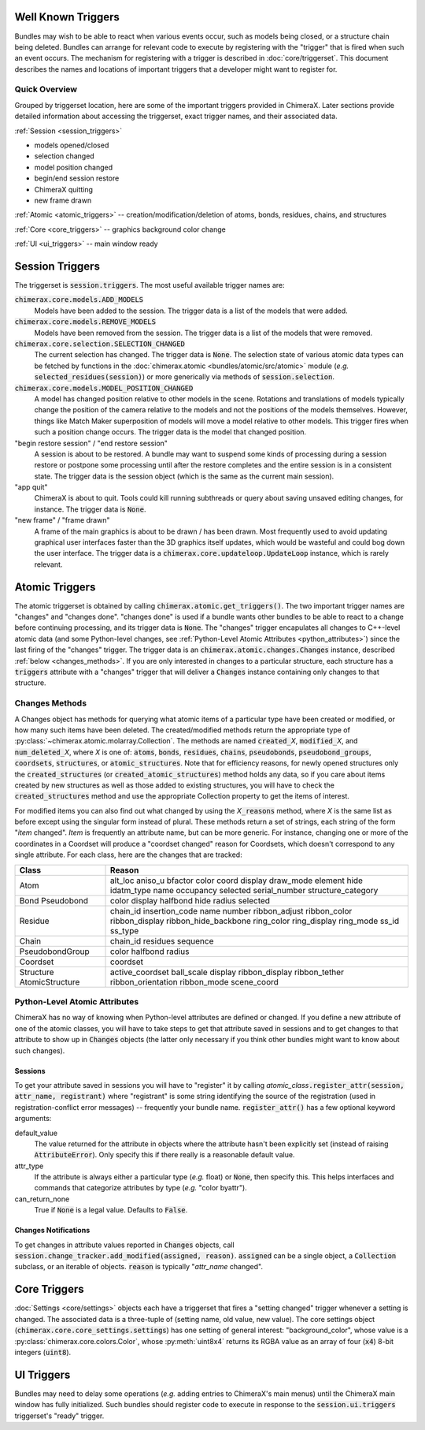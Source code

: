 ..  vim: set expandtab shiftwidth=4 softtabstop=4:

.. 
    === UCSF ChimeraX Copyright ===
    Copyright 2016 Regents of the University of California.
    All rights reserved.  This software provided pursuant to a
    license agreement containing restrictions on its disclosure,
    duplication and use.  For details see:
    http://www.rbvi.ucsf.edu/chimerax/docs/licensing.html
    This notice must be embedded in or attached to all copies,
    including partial copies, of the software or any revisions
    or derivations thereof.
    === UCSF ChimeraX Copyright ===

Well Known Triggers
===================

Bundles may wish to be able to react when various events occur, such as models being closed,
or a structure chain being deleted.  Bundles can arrange for relevant code to execute by 
registering with the "trigger" that is fired when such an event occurs.  The mechanism for
registering with a trigger is described in :doc:`core/triggerset`.  This document describes
the names and locations of important triggers that a developer might want to register for.

Quick Overview
--------------

Grouped by triggerset location, here are some of the important triggers provided in ChimeraX.
Later sections provide detailed information about accessing the triggerset, exact trigger names,
and their associated data.

:ref:`Session <session_triggers>`

* models opened/closed
* selection changed
* model position changed
* begin/end session restore
* ChimeraX quitting
* new frame drawn

:ref:`Atomic <atomic_triggers>` -- creation/modification/deletion of atoms, bonds, residues, chains, and structures

:ref:`Core <core_triggers>` -- graphics background color change

:ref:`UI <ui_triggers>` -- main window ready

.. _session_triggers:

Session Triggers
================

The triggerset is :code:`session.triggers`.  The most useful available trigger names are:

:code:`chimerax.core.models.ADD_MODELS`
    Models have been added to the session.  The trigger data is a list of the models that were added.

:code:`chimerax.core.models.REMOVE_MODELS`
    Models have been removed from the session.  The trigger data is a list of the models that were removed.

:code:`chimerax.core.selection.SELECTION_CHANGED`
    The current selection has changed.  The trigger data is :code:`None`.
    The selection state of various atomic data types can be fetched by functions in the
    :doc:`chimerax.atomic <bundles/atomic/src/atomic>` module
    (*e.g.* :code:`selected_residues(session)`)
    or more generically via methods of :code:`session.selection`.

:code:`chimerax.core.models.MODEL_POSITION_CHANGED`
    A model has changed position relative to other models in the scene.  Rotations and translations of
    models typically change the position of the camera relative to the models and not the positions
    of the models themselves.  However, things like Match Maker superposition of models will move a
    model relative to other models.  This trigger fires when such a position change occurs.
    The trigger data is the model that changed position.

"begin restore session" / "end restore session"
    A session is about to be restored.  A bundle may want to suspend some kinds of processing during a
    session restore or postpone some processing until after the restore completes and the entire session
    is in a consistent state.  The trigger data is the session object (which is the same as the current
    main session).

"app quit"
    ChimeraX is about to quit.  Tools could kill running subthreads or query about saving unsaved editing
    changes, for instance.  The trigger data is :code:`None`.

"new frame" / "frame drawn"
    A frame of the main graphics is about to be drawn / has been drawn.  Most frequently used to avoid
    updating graphical user interfaces faster than the 3D graphics itself updates, which would be wasteful
    and could bog down the user interface.  The trigger data is a :code:`chimerax.core.updateloop.UpdateLoop`
    instance, which is rarely relevant.

.. _atomic_triggers:

Atomic Triggers
===============

The atomic triggerset is obtained by calling :code:`chimerax.atomic.get_triggers()`.
The two important trigger names are "changes" and "changes done".
"changes done" is used if a bundle wants other bundles to be able to react to a change
before continuing processing, and its trigger data is :code:`None`.
The "changes" trigger encapulates all changes to C++-level atomic data
(and some Python-level changes, see :ref:`Python-Level Atomic Attributes <python_attributes>`)
since the last firing of the "changes" trigger.
The trigger data is an :code:`chimerax.atomic.changes.Changes` instance,
described :ref:`below <changes_methods>`.
If you are only interested in changes to a particular structure,
each structure has a :code:`triggers` attribute with a "changes"
trigger that will deliver a :code:`Changes` instance containing only
changes to that structure.

.. _changes_methods:

Changes Methods
---------------
A Changes object has methods for querying what atomic items of a particular type
have been created or modified, or how many such items have been deleted.
The created/modified methods return the appropriate type of :py:class:`~chimerax.atomic.molarray.Collection`.
The methods are named :code:`created_`\ *X*, :code:`modified_`\ *X*, and :code:`num_deleted_`\ *X*,
where *X* is one of: :code:`atoms`, :code:`bonds`, :code:`residues`, :code:`chains`, :code:`pseudobonds`,
:code:`pseudobond_groups`, :code:`coordsets`, :code:`structures`, or :code:`atomic_structures`.
Note that for efficiency reasons, for newly opened structures only the :code:`created_structures`
(or :code:`created_atomic_structures`) method holds any data, so if you care about items created by
new structures as well as those added to existing structures, you will have to check the
:code:`created_structures` method and use the appropriate Collection property to get the items of interest.

For modified items you can also find out what changed by using the *X*\ :code:`_reasons` method,
where *X* is the same list as before except using the singular form instead of plural.
These methods return a set of strings, each string of the form "\ *item* changed".
*Item* is frequently an attribute name, but can be more generic.
For instance, changing one or more of the coordinates in a Coordset will produce a
"coordset changed" reason for Coordsets, which doesn't correspond to any single attribute.
For each class, here are the changes that are tracked:

+-----------------+----------------------+
| Class           | Reason               |
+=================+======================+
| Atom            | alt_loc              |
|                 | aniso_u              |
|                 | bfactor              |
|                 | color                |
|                 | coord                |
|                 | display              |
|                 | draw_mode            |
|                 | element              |
|                 | hide                 |
|                 | idatm_type           |
|                 | name                 |
|                 | occupancy            |
|                 | selected             |
|                 | serial_number        |
|                 | structure_category   |
+-----------------+----------------------+
| Bond            | color                |
| Pseudobond      | display              |
|                 | halfbond             |
|                 | hide                 |
|                 | radius               |
|                 | selected             |
+-----------------+----------------------+
| Residue         | chain_id             |
|                 | insertion_code       |
|                 | name                 |
|                 | number               |
|                 | ribbon_adjust        |
|                 | ribbon_color         |
|                 | ribbon_display       |
|                 | ribbon_hide_backbone |
|                 | ring_color           |
|                 | ring_display         |
|                 | ring_mode            |
|                 | ss_id                |
|                 | ss_type              |
+-----------------+----------------------+
| Chain           | chain_id             |
|                 | residues             |
|                 | sequence             |
+-----------------+----------------------+
| PseudobondGroup | color                |
|                 | halfbond             |
|                 | radius               |
+-----------------+----------------------+
| Coordset        | coordset             |
+-----------------+----------------------+
| Structure       | active_coordset      |
| AtomicStructure | ball_scale           |
|                 | display              |
|                 | ribbon_display       |
|                 | ribbon_tether        |
|                 | ribbon_orientation   |
|                 | ribbon_mode          |
|                 | scene_coord          |
+-----------------+----------------------+
.. _python_attributes:

Python-Level Atomic Attributes
------------------------------

ChimeraX has no way of knowing when Python-level attributes are defined or changed.
If you define a new attribute of one of the atomic classes, you will have to take
steps to get that attribute saved in sessions and to get changes to that attribute to
show up in :code:`Changes` objects (the latter only necessary if you think other bundles might want
to know about such changes).

Sessions
^^^^^^^^

To get your attribute saved in sessions you will have to "register" it by calling
*atomic_class*\ :code:`.register_attr(session, attr_name, registrant)` where "registrant"
is some string identifying the source of the registration (used in registration-conflict
error messages) -- frequently your bundle name.  :code:`register_attr()` has a few optional
keyword arguments:

default_value
    The value returned for the attribute in objects where the attribute hasn't been
    explicitly set (instead of raising :code:`AttributeError`).  Only specify this if there
    really is a reasonable default value.

attr_type
    If the attribute is always either a particular type (*e.g.* float) or :code:`None`, then specify this.
    This helps interfaces and commands that categorize attributes by type (*e.g.* "color byattr").

can_return_none
    True if :code:`None` is a legal value. Defaults to :code:`False`.

Changes Notifications
^^^^^^^^^^^^^^^^^^^^^

To get changes in attribute values reported in :code:`Changes` objects, call
:code:`session.change_tracker.add_modified(assigned, reason)`.
:code:`assigned` can be a single object, a :code:`Collection` subclass, or an iterable of objects.
:code:`reason` is typically "\ *attr_name* changed".

.. _core_triggers:

Core Triggers
=============

:doc:`Settings <core/settings>` objects each have a triggerset that fires a "setting changed" trigger
whenever a setting is changed.  The associated data is a three-tuple of (setting name, old value,
new value).  The core settings object (:code:`chimerax.core.core_settings.settings`) has one setting of
general interest: "background_color", whose value is a :py:class:`chimerax.core.colors.Color`, whose
:py:meth:`uint8x4` returns its RGBA value as an array of four (:code:`x4`) 8-bit integers (:code:`uint8`).

.. _ui_triggers:

UI Triggers
===========

Bundles may need to delay some operations (*e.g.* adding entries to ChimeraX's main menus)
until the ChimeraX main window has fully initialized.
Such bundles should register code to execute in response to the
:code:`session.ui.triggers` triggerset's "ready" trigger.
